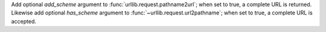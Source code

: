 Add optional *add_scheme* argument to :func:`urllib.request.pathname2url`; when
set to true, a complete URL is returned. Likewise add optional *has_scheme*
argument to :func:`~urllib.request.url2pathname`; when set to true, a complete
URL is accepted.

